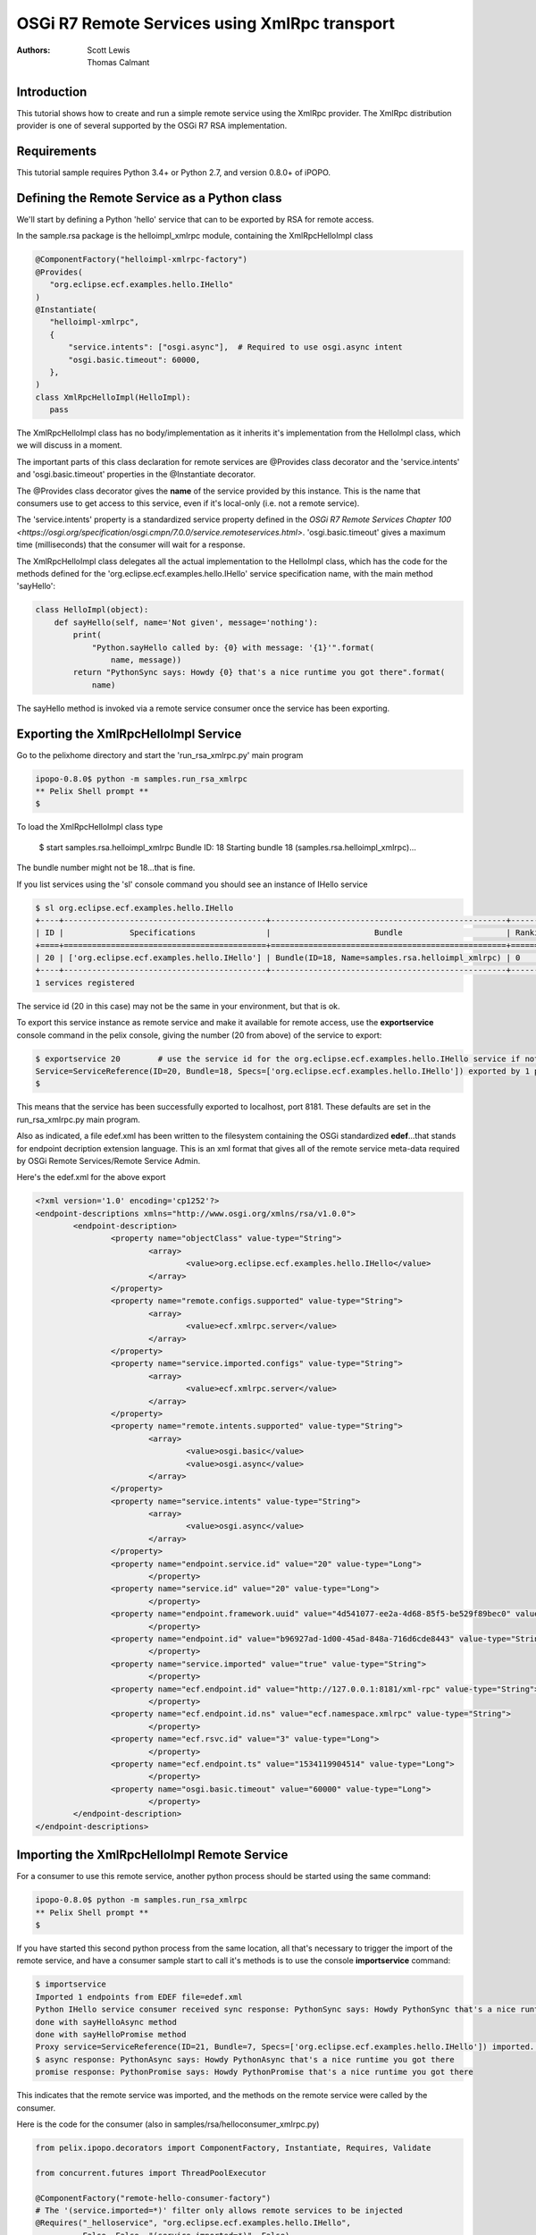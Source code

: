 .. RSA Remote Services using XmlRpc transport

.. _rsa_tutorial:

OSGi R7 Remote Services using XmlRpc transport
###############################################

:Authors: Scott Lewis, Thomas Calmant

Introduction
============
This tutorial shows how to create and run a simple remote service using the XmlRpc provider.  The XmlRpc distribution provider is one of several supported by the OSGi R7 RSA implementation.

Requirements
============
This tutorial sample requires Python 3.4+ or Python 2.7, and version 0.8.0+ of iPOPO.

Defining the Remote Service as a Python class
=============================================

We'll start by defining a Python 'hello' service that can to be exported by RSA for remote access.

In the sample.rsa package is the helloimpl_xmlrpc module, containing the XmlRpcHelloImpl class

.. code-block:: python

    @ComponentFactory("helloimpl-xmlrpc-factory")
    @Provides(
       "org.eclipse.ecf.examples.hello.IHello"
    )  
    @Instantiate(
       "helloimpl-xmlrpc",
       {
           "service.intents": ["osgi.async"],  # Required to use osgi.async intent
           "osgi.basic.timeout": 60000,
       },
    )
    class XmlRpcHelloImpl(HelloImpl):
       pass

The XmlRpcHelloImpl class has no body/implementation as it inherits it's implementation from the HelloImpl class, which we will discuss in a moment.

The important parts of this class declaration for remote services are @Provides class decorator and the 'service.intents' and 'osgi.basic.timeout' properties in the @Instantiate decorator.

The @Provides class decorator gives the **name** of the service provided by this instance.   This is the name that consumers use to get access to this service, even if it's local-only (i.e. not a remote service).

The 'service.intents' property is a standardized service property defined in the `OSGi R7 Remote Services Chapter 100 <https://osgi.org/specification/osgi.cmpn/7.0.0/service.remoteservices.html>`.   'osgi.basic.timeout' gives a maximum time (milliseconds) that the consumer will wait for a response.



The XmlRpcHelloImpl class delegates all the actual implementation to the HelloImpl class, which has the code for the methods defined for the 'org.eclipse.ecf.examples.hello.IHello' service specification name, with the main method 'sayHello':

.. code-block:: python

    class HelloImpl(object):
        def sayHello(self, name='Not given', message='nothing'):
            print(
                "Python.sayHello called by: {0} with message: '{1}'".format(
                    name, message))
            return "PythonSync says: Howdy {0} that's a nice runtime you got there".format(
                name)

The sayHello method is invoked via a remote service consumer once the service has been exporting.

Exporting the XmlRpcHelloImpl Service
=====================================

Go to the pelixhome directory and start the 'run_rsa_xmlrpc.py' main program

.. code-block:: console

    ipopo-0.8.0$ python -m samples.run_rsa_xmlrpc
    ** Pelix Shell prompt **
    $ 
    
To load the XmlRpcHelloImpl class type

    $ start samples.rsa.helloimpl_xmlrpc
    Bundle ID: 18
    Starting bundle 18 (samples.rsa.helloimpl_xmlrpc)...

The bundle number might not be 18...that is fine.

If you list services using the 'sl' console command you should see an instance of IHello service

.. code-block:: console

    $ sl org.eclipse.ecf.examples.hello.IHello
    +----+-------------------------------------------+--------------------------------------------------+---------+
    | ID |              Specifications               |                      Bundle                      | Ranking |
    +====+===========================================+==================================================+=========+
    | 20 | ['org.eclipse.ecf.examples.hello.IHello'] | Bundle(ID=18, Name=samples.rsa.helloimpl_xmlrpc) | 0       |
    +----+-------------------------------------------+--------------------------------------------------+---------+
    1 services registered
    
The service id (20 in this case) may not be the same in your environment, but that is ok.

To export this service instance as remote service and make it available for remote access, use the **exportservice** console command in the pelix console, giving the number (20 from above) of the service to export:

.. code-block:: console

    $ exportservice 20        # use the service id for the org.eclipse.ecf.examples.hello.IHello service if not 20
    Service=ServiceReference(ID=20, Bundle=18, Specs=['org.eclipse.ecf.examples.hello.IHello']) exported by 1 providers. EDEF written to file=edef.xml
    $
    
This means that the service has been successfully exported to localhost, port 8181.   These defaults are set in the run_rsa_xmlrpc.py main program.    

Also as indicated, a file edef.xml has been written to the filesystem containing the OSGi standardized **edef**...that stands for endpoint decription extension language.  This is an xml format that gives all of the remote service meta-data required by OSGi Remote Services/Remote Service Admin.   

Here's the edef.xml for the above export

.. code-block:: xml

    <?xml version='1.0' encoding='cp1252'?>
    <endpoint-descriptions xmlns="http://www.osgi.org/xmlns/rsa/v1.0.0">
            <endpoint-description>
                    <property name="objectClass" value-type="String">
                            <array>
                                    <value>org.eclipse.ecf.examples.hello.IHello</value>
                            </array>
                    </property>
                    <property name="remote.configs.supported" value-type="String">
                            <array>
                                    <value>ecf.xmlrpc.server</value>
                            </array>
                    </property>
                    <property name="service.imported.configs" value-type="String">
                            <array>
                                    <value>ecf.xmlrpc.server</value>
                            </array>
                    </property>
                    <property name="remote.intents.supported" value-type="String">
                            <array>
                                    <value>osgi.basic</value>
                                    <value>osgi.async</value>
                            </array>
                    </property>
                    <property name="service.intents" value-type="String">
                            <array>
                                    <value>osgi.async</value>
                            </array>
                    </property>
                    <property name="endpoint.service.id" value="20" value-type="Long">
                            </property>
                    <property name="service.id" value="20" value-type="Long">
                            </property>
                    <property name="endpoint.framework.uuid" value="4d541077-ee2a-4d68-85f5-be529f89bec0" value-type="String">
                            </property>
                    <property name="endpoint.id" value="b96927ad-1d00-45ad-848a-716d6cde8443" value-type="String">
                            </property>
                    <property name="service.imported" value="true" value-type="String">
                            </property>
                    <property name="ecf.endpoint.id" value="http://127.0.0.1:8181/xml-rpc" value-type="String">
                            </property>
                    <property name="ecf.endpoint.id.ns" value="ecf.namespace.xmlrpc" value-type="String">
                            </property>
                    <property name="ecf.rsvc.id" value="3" value-type="Long">
                            </property>
                    <property name="ecf.endpoint.ts" value="1534119904514" value-type="Long">
                            </property>
                    <property name="osgi.basic.timeout" value="60000" value-type="Long">
                            </property>
            </endpoint-description>
    </endpoint-descriptions>
    
Importing the XmlRpcHelloImpl Remote Service
============================================

For a consumer to use this remote service, another python process should be started using the same command:

.. code-block:: console

    ipopo-0.8.0$ python -m samples.run_rsa_xmlrpc
    ** Pelix Shell prompt **
    $ 
    
If you have started this second python process from the same location, all that's necessary to trigger the import of the remote service, and have a consumer sample start to call it's methods is to use the console **importservice** command:

.. code-block:: console

    $ importservice
    Imported 1 endpoints from EDEF file=edef.xml
    Python IHello service consumer received sync response: PythonSync says: Howdy PythonSync that's a nice runtime you got there
    done with sayHelloAsync method
    done with sayHelloPromise method
    Proxy service=ServiceReference(ID=21, Bundle=7, Specs=['org.eclipse.ecf.examples.hello.IHello']) imported. rsid=http://127.0.0.1:8181/xml-rpc:3
    $ async response: PythonAsync says: Howdy PythonAsync that's a nice runtime you got there
    promise response: PythonPromise says: Howdy PythonPromise that's a nice runtime you got there

This indicates that the remote service was imported, and the methods on the remote service were called by the consumer.

Here is the code for the consumer (also in samples/rsa/helloconsumer_xmlrpc.py)

.. code-block:: python

    from pelix.ipopo.decorators import ComponentFactory, Instantiate, Requires, Validate

    from concurrent.futures import ThreadPoolExecutor

    @ComponentFactory("remote-hello-consumer-factory")
    # The '(service.imported=*)' filter only allows remote services to be injected
    @Requires("_helloservice", "org.eclipse.ecf.examples.hello.IHello",
              False, False, "(service.imported=*)", False)
    @Instantiate("remote-hello-consumer")
    class RemoteHelloConsumer(object):

        def __init__(self):
            self._helloservice = None
            self._name = 'Python'
            self._msg = 'Hello Java'
            self._executor = ThreadPoolExecutor()

        @Validate
        def _validate(self, bundle_context):
            # call it!
            resp = self._helloservice.sayHello(self._name + 'Sync', self._msg)
            print(
                "{0} IHello service consumer received sync response: {1}".format(
                    self._name,
                    resp))
            # call sayHelloAsync which returns Future and we add lambda to print
            # the result when done
            self._executor.submit(
                self._helloservice.sayHelloAsync,
                self._name + 'Async',
                self._msg).add_done_callback(
                lambda f: print(
                    'async response: {0}'.format(
                        f.result())))
            print("done with sayHelloAsync method")
            # call sayHelloAsync which returns Future and we add lambda to print
            # the result when done
            self._executor.submit(
                self._helloservice.sayHelloPromise,
                self._name + 'Promise',
                self._msg).add_done_callback(
                lambda f: print(
                    'promise response: {0}'.format(
                        f.result())))
            print("done with sayHelloPromise method")

For having this remote service injected, the important part of things is the @Requires decorator

.. code-block:: python

    @Requires("_helloservice", "org.eclipse.ecf.examples.hello.IHello",
              False, False, "(service.imported=*)", False)

This gives the specification name required **org.eclipse.ecf.examples.hello.IHello**, and it also gives an OSGi filter

.. code-block:: python

    "(service.imported=*)"
    
As per the `Remote Service spec <https://osgi.org/specification/osgi.cmpn/7.0.0/service.remoteservices.html#i1710847>` this requires that the IHello service is a remote service, as all  proxies must have the **service.imported** property set, indicating that it was imported.

When **importservice** is executed it 

# Reads the edef.xml from filesystem (i.e. 'discovers the service')
# Given the edef meta-data RSA creates a proxy for the service
# The proxy is injected by iPOPO into the RemoteHelloConsumer._helloservice member
# The _activated method is called by iPOPO, which uses the self._helloservice proxy to send the method calls to the remote service, using http and xmlrpc to serialize the sayHello method arguments, send the request via http, get the return value back, and print the return value to the consumer's console.

You can now go back to see other :ref:`Tutorials` or take a look at the
:ref:`refcards`.
